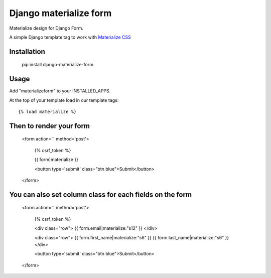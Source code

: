 Django materialize form
=======================

Materialize design for Django Form.

A simple Django template tag to work with `Materialize CSS <http://materializecss.com/>`_

Installation
------------

    pip install django-materialize-form

Usage
-----

Add "materializeform" to your INSTALLED_APPS.

At the top of your template load in our template tags::

    {% load materialize %}

Then to render your form
------------------------

    <form action='.' method='post'>
        
        {% csrf_token %}

        {{ form|materialize }}

        <button type='submit' class="btn blue">Submit</button>
    
    </form>

You can also set column class for each fields on the form
---------------------------------------------------------

    <form action='.' method='post'>

        {% csrf_token %}

        <div class="row">
        {{ form.email|materialize:"s12" }}
        </div>

        <div class="row">
        {{ form.first_name|materialize:"s6" }}
        {{ form.last_name|materialize:"s6" }}
        </div>

        <button type='submit' class="btn blue">Submit</button>

    </form>
